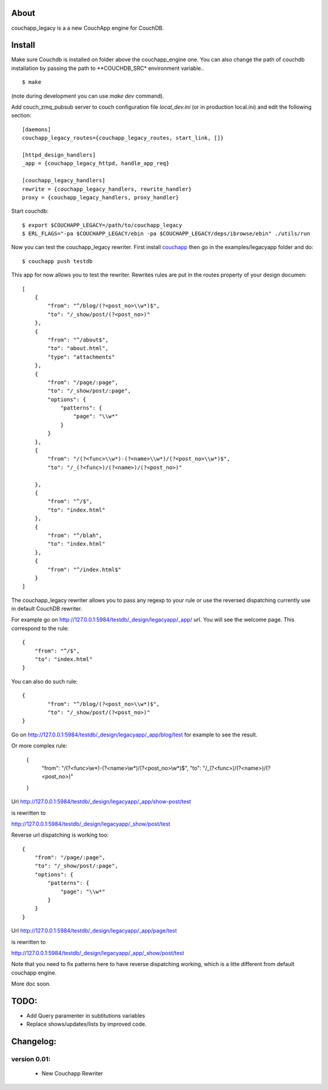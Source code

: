 About
-----

couchapp_legacy is a a new CouchApp engine for CouchDB.

Install
-------

Make sure Couchdb is installed on folder above the couchapp_engine one. You
can also change the path of couchdb installation by passing the path to
**COUCHDB_SRC* environment variable..

::

    $ make

(note during development you can use *make dev* command).


Add couch_zmq_pubsub server to couch configuration file *local_dev.ini*
(or in production local.ini) and edit the following section::

    [daemons]
    couchapp_legacy_routes={couchapp_legacy_routes, start_link, []}

    [httpd_design_handlers]
    _app = {couchapp_legacy_httpd, handle_app_req}

    [couchapp_legacy_handlers]
    rewrite = {couchapp_legacy_handlers, rewrite_handler}
    proxy = {couchapp_legacy_handlers, proxy_handler}


Start couchdb::

    $ export $COUCHAPP_LEGACY=/path/to/couchapp_legacy
    $ ERL_FLAGS="-pa $COUCHAPP_LEGACY/ebin -pa $COUCHAPP_LEGACY/deps/ibrowse/ebin" ./utils/run
    

Now you can test the couchapp_legacy rewriter. First install `couchapp
<http://github.com/couchapp/couchapp>`_ then go in the
examples/legacyapp folder and do::

    $ couchapp push testdb

This app for now allows you to test the rewriter. Rewrites rules are put
in the routes property of your design documen::

    [
        {
            "from": "^/blog/(?<post_no>\\w*)$",
            "to": "/_show/post/(?<post_no>)"
        },
        {    
            "from": "^/about$", 
            "to": "about.html",
            "type": "attachments"
        },
        {
            "from": "/page/:page",
            "to": "/_show/post/:page",
            "options": {
                "patterns": {
                    "page": "\\w*"
                }
            }
        },
        {
            "from": "/(?<func>\\w*)-(?<name>\\w*)/(?<post_no>\\w*)$",
            "to": "/_(?<func>)/(?<name>)/(?<post_no>)"
            
        },
        {
            "from": "^/$",
            "to": "index.html"
        },
        {
            "from": "^/blah",
            "to": "index.html"
        },
        {
            "from": "^/index.html$"
        }
    ]

The couchapp_legacy rewriter allows you to pass any regexp to your rule
or use the reversed dispatching currently use in default CouchDB
rewriter.

For example go on http://127.0.0.1:5984/testdb/_design/legacyapp/_app/
url. You will see the welcome page. This correspond to the rule::

    {
        "from": "^/$",
        "to": "index.html"
    }

You can also do such rule::

    {
            "from": "^/blog/(?<post_no>\\w*)$",
            "to": "/_show/post/(?<post_no>)"
    }

Go on http://127.0.0.1:5984/testdb/_design/legacyapp/_app/blog/test for
example to see the result. 

Or more complex rule:

    {
        "from": "/(?<func>\\w*)-(?<name>\\w*)/(?<post_no>\\w*)$",
        "to": "/_(?<func>)/(?<name>)/(?<post_no>)"
    }

Url http://127.0.0.1:5984/testdb/_design/legacyapp/_app/show-post/test 

is rewritten to 

http://127.0.0.1:5984/testdb/_design/legacyapp/_show/post/test

Reverse url dispatching is working too::

    {
        "from": "/page/:page",
        "to": "/_show/post/:page",
        "options": {
            "patterns": {
                "page": "\\w*"
            }
        }
    }

Url http://127.0.0.1:5984/testdb/_design/legacyapp/_app/page/test 

is rewritten to 

http://127.0.0.1:5984/testdb/_design/legacyapp/_app/_show/post/test

Note that you need to fix patterns here to have reverse dispatching
working, which is a litte different from default couchapp engine.


More doc soon.

TODO:
-----

- Add Query paramenter in subtitutions variables 
- Replace shows/updates/lists by improved code.


Changelog:
---------

version 0.01:
+++++++++++++

 - New Couchapp Rewriter

